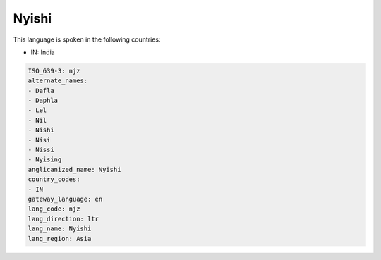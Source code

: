 .. _njz:

Nyishi
======

This language is spoken in the following countries:

* IN: India

.. code-block:: yaml

    ISO_639-3: njz
    alternate_names:
    - Dafla
    - Daphla
    - Lel
    - Nil
    - Nishi
    - Nisi
    - Nissi
    - Nyising
    anglicanized_name: Nyishi
    country_codes:
    - IN
    gateway_language: en
    lang_code: njz
    lang_direction: ltr
    lang_name: Nyishi
    lang_region: Asia
    
